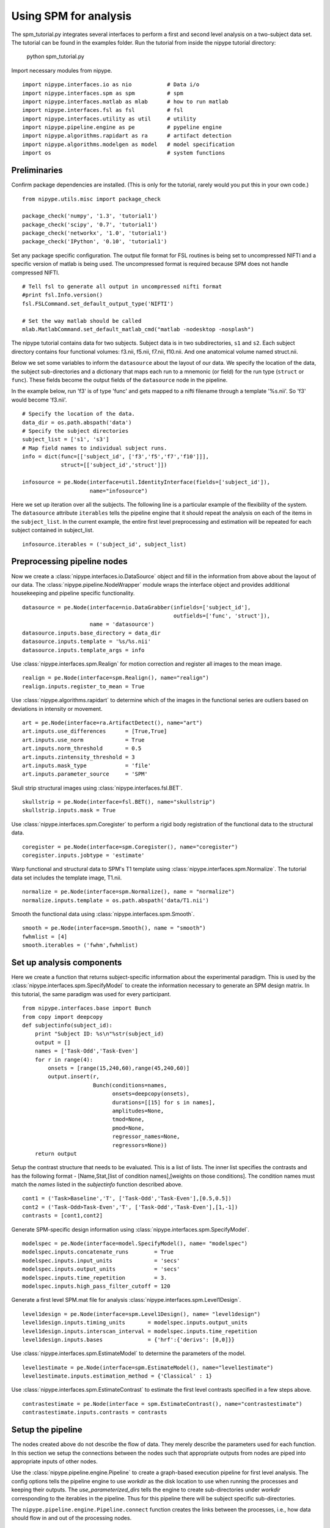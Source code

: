 .. AUTO-GENERATED FILE -- DO NOT EDIT!

.. _example_spm_tutorial:


Using SPM for analysis
=======================

The spm_tutorial.py integrates several interfaces to perform a first
and second level analysis on a two-subject data set.  The tutorial can
be found in the examples folder.  Run the tutorial from inside the
nipype tutorial directory:

    python spm_tutorial.py


::



Import necessary modules from nipype.

::

  import nipype.interfaces.io as nio           # Data i/o
  import nipype.interfaces.spm as spm          # spm
  import nipype.interfaces.matlab as mlab      # how to run matlab
  import nipype.interfaces.fsl as fsl          # fsl
  import nipype.interfaces.utility as util     # utility
  import nipype.pipeline.engine as pe          # pypeline engine
  import nipype.algorithms.rapidart as ra      # artifact detection
  import nipype.algorithms.modelgen as model   # model specification
  import os                                    # system functions



Preliminaries
-------------

Confirm package dependencies are installed.  (This is only for the
tutorial, rarely would you put this in your own code.)

::

  from nipype.utils.misc import package_check

  package_check('numpy', '1.3', 'tutorial1')
  package_check('scipy', '0.7', 'tutorial1')
  package_check('networkx', '1.0', 'tutorial1')
  package_check('IPython', '0.10', 'tutorial1')


Set any package specific configuration. The output file format
for FSL routines is being set to uncompressed NIFTI and a specific
version of matlab is being used. The uncompressed format is required
because SPM does not handle compressed NIFTI.

::

  # Tell fsl to generate all output in uncompressed nifti format
  #print fsl.Info.version()
  fsl.FSLCommand.set_default_output_type('NIFTI')

  # Set the way matlab should be called
  mlab.MatlabCommand.set_default_matlab_cmd("matlab -nodesktop -nosplash")


The nipype tutorial contains data for two subjects.  Subject data
is in two subdirectories, ``s1`` and ``s2``.  Each subject directory
contains four functional volumes: f3.nii, f5.nii, f7.nii, f10.nii. And
one anatomical volume named struct.nii.

Below we set some variables to inform the ``datasource`` about the
layout of our data.  We specify the location of the data, the subject
sub-directories and a dictionary that maps each run to a mnemonic (or
field) for the run type (``struct`` or ``func``).  These fields become
the output fields of the ``datasource`` node in the pipeline.

In the example below, run 'f3' is of type 'func' and gets mapped to a
nifti filename through a template '%s.nii'. So 'f3' would become
'f3.nii'.


::

  # Specify the location of the data.
  data_dir = os.path.abspath('data')
  # Specify the subject directories
  subject_list = ['s1', 's3']
  # Map field names to individual subject runs.
  info = dict(func=[['subject_id', ['f3','f5','f7','f10']]],
              struct=[['subject_id','struct']])

  infosource = pe.Node(interface=util.IdentityInterface(fields=['subject_id']),
                       name="infosource")


Here we set up iteration over all the subjects. The following line
is a particular example of the flexibility of the system.  The
``datasource`` attribute ``iterables`` tells the pipeline engine that
it should repeat the analysis on each of the items in the
``subject_list``. In the current example, the entire first level
preprocessing and estimation will be repeated for each subject
contained in subject_list.

::

  infosource.iterables = ('subject_id', subject_list)


Preprocessing pipeline nodes
----------------------------

Now we create a :class:`nipype.interfaces.io.DataSource` object and
fill in the information from above about the layout of our data.  The
:class:`nipype.pipeline.NodeWrapper` module wraps the interface object
and provides additional housekeeping and pipeline specific
functionality.

::

  datasource = pe.Node(interface=nio.DataGrabber(infields=['subject_id'],
                                                 outfields=['func', 'struct']),
                       name = 'datasource')
  datasource.inputs.base_directory = data_dir
  datasource.inputs.template = '%s/%s.nii'
  datasource.inputs.template_args = info



Use :class:`nipype.interfaces.spm.Realign` for motion correction
and register all images to the mean image.

::

  realign = pe.Node(interface=spm.Realign(), name="realign")
  realign.inputs.register_to_mean = True


Use :class:`nipype.algorithms.rapidart` to determine which of the
images in the functional series are outliers based on deviations in
intensity or movement.

::

  art = pe.Node(interface=ra.ArtifactDetect(), name="art")
  art.inputs.use_differences      = [True,True]
  art.inputs.use_norm             = True
  art.inputs.norm_threshold       = 0.5
  art.inputs.zintensity_threshold = 3
  art.inputs.mask_type            = 'file'
  art.inputs.parameter_source     = 'SPM'


Skull strip structural images using
:class:`nipype.interfaces.fsl.BET`.

::

  skullstrip = pe.Node(interface=fsl.BET(), name="skullstrip")
  skullstrip.inputs.mask = True


Use :class:`nipype.interfaces.spm.Coregister` to perform a rigid
body registration of the functional data to the structural data.

::

  coregister = pe.Node(interface=spm.Coregister(), name="coregister")
  coregister.inputs.jobtype = 'estimate'



Warp functional and structural data to SPM's T1 template using
:class:`nipype.interfaces.spm.Normalize`.  The tutorial data set
includes the template image, T1.nii.

::

  normalize = pe.Node(interface=spm.Normalize(), name = "normalize")
  normalize.inputs.template = os.path.abspath('data/T1.nii')



Smooth the functional data using
:class:`nipype.interfaces.spm.Smooth`.

::

  smooth = pe.Node(interface=spm.Smooth(), name = "smooth")
  fwhmlist = [4]
  smooth.iterables = ('fwhm',fwhmlist)


Set up analysis components
--------------------------

Here we create a function that returns subject-specific information
about the experimental paradigm. This is used by the
:class:`nipype.interfaces.spm.SpecifyModel` to create the information
necessary to generate an SPM design matrix. In this tutorial, the same
paradigm was used for every participant.

::

  from nipype.interfaces.base import Bunch
  from copy import deepcopy
  def subjectinfo(subject_id):
      print "Subject ID: %s\n"%str(subject_id)
      output = []
      names = ['Task-Odd','Task-Even']
      for r in range(4):
          onsets = [range(15,240,60),range(45,240,60)]
          output.insert(r,
                        Bunch(conditions=names,
                              onsets=deepcopy(onsets),
                              durations=[[15] for s in names],
                              amplitudes=None,
                              tmod=None,
                              pmod=None,
                              regressor_names=None,
                              regressors=None))
      return output


Setup the contrast structure that needs to be evaluated. This is a
list of lists. The inner list specifies the contrasts and has the
following format - [Name,Stat,[list of condition names],[weights on
those conditions]. The condition names must match the `names` listed
in the `subjectinfo` function described above.

::

  cont1 = ('Task>Baseline','T', ['Task-Odd','Task-Even'],[0.5,0.5])
  cont2 = ('Task-Odd>Task-Even','T', ['Task-Odd','Task-Even'],[1,-1])
  contrasts = [cont1,cont2]


Generate SPM-specific design information using
:class:`nipype.interfaces.spm.SpecifyModel`.

::

  modelspec = pe.Node(interface=model.SpecifyModel(), name= "modelspec")
  modelspec.inputs.concatenate_runs        = True
  modelspec.inputs.input_units             = 'secs'
  modelspec.inputs.output_units            = 'secs'
  modelspec.inputs.time_repetition         = 3.
  modelspec.inputs.high_pass_filter_cutoff = 120


Generate a first level SPM.mat file for analysis
:class:`nipype.interfaces.spm.Level1Design`.

::

  level1design = pe.Node(interface=spm.Level1Design(), name= "level1design")
  level1design.inputs.timing_units       = modelspec.inputs.output_units
  level1design.inputs.interscan_interval = modelspec.inputs.time_repetition
  level1design.inputs.bases              = {'hrf':{'derivs': [0,0]}}



Use :class:`nipype.interfaces.spm.EstimateModel` to determine the
parameters of the model.

::

  level1estimate = pe.Node(interface=spm.EstimateModel(), name="level1estimate")
  level1estimate.inputs.estimation_method = {'Classical' : 1}


Use :class:`nipype.interfaces.spm.EstimateContrast` to estimate the
first level contrasts specified in a few steps above.

::

  contrastestimate = pe.Node(interface = spm.EstimateContrast(), name="contrastestimate")
  contrastestimate.inputs.contrasts = contrasts


Setup the pipeline
------------------

The nodes created above do not describe the flow of data. They merely
describe the parameters used for each function. In this section we
setup the connections between the nodes such that appropriate outputs
from nodes are piped into appropriate inputs of other nodes.

Use the :class:`nipype.pipeline.engine.Pipeline` to create a
graph-based execution pipeline for first level analysis. The config
options tells the pipeline engine to use `workdir` as the disk
location to use when running the processes and keeping their
outputs. The `use_parameterized_dirs` tells the engine to create
sub-directories under `workdir` corresponding to the iterables in the
pipeline. Thus for this pipeline there will be subject specific
sub-directories.

The ``nipype.pipeline.engine.Pipeline.connect`` function creates the
links between the processes, i.e., how data should flow in and out of
the processing nodes.

::

  l1pipeline = pe.Workflow(name="level1")
  l1pipeline.base_dir = os.path.abspath('spm_tutorial/workingdir')

  l1pipeline.connect([(infosource, datasource, [('subject_id', 'subject_id')]),
                    (datasource,realign,[('func','in_files')]),
                    (realign,coregister,[('mean_image', 'source'),
                                         ('realigned_files','apply_to_files')]),
  		  (datasource,coregister,[('struct', 'target')]),
  		  (datasource,normalize,[('struct', 'source')]),
  		  (coregister, normalize, [('coregistered_files','apply_to_files')]),
  		  (normalize, smooth, [('normalized_files', 'in_files')]),
                    (infosource,modelspec,[(('subject_id', subjectinfo),
                                            'subject_info')]),
                    (realign,modelspec,[('realignment_parameters','realignment_parameters')]),
                    (smooth,modelspec,[('smoothed_files','functional_runs')]),
                    (normalize,skullstrip,[('normalized_source','in_file')]),
                    (realign,art,[('realignment_parameters','realignment_parameters')]),
                    (normalize,art,[('normalized_files','realigned_files')]),
                    (skullstrip,art,[('mask_file','mask_file')]),
                    (art,modelspec,[('outlier_files','outlier_files')]),
                    (modelspec,level1design,[('session_info','session_info')]),
                    (skullstrip,level1design,[('mask_file','mask_image')]),
                    (level1design,level1estimate,[('spm_mat_file','spm_mat_file')]),
                    (level1estimate,contrastestimate,[('spm_mat_file','spm_mat_file'),
                                                    ('beta_images','beta_images'),
                                                    ('residual_image','residual_image')]),
                    ])




Setup storage results
---------------------

Use :class:`nipype.interfaces.io.DataSink` to store selected outputs
from the pipeline in a specific location. This allows the user to
selectively choose important output bits from the analysis and keep
them.

The first step is to create a datasink node and then to connect
outputs from the modules above to storage locations. These take the
following form directory_name[.[@]subdir] where parts between [] are
optional. For example 'realign.@mean' below creates a directory called
realign in 'l1output/subject_id/' and stores the mean image output
from the Realign process in the realign directory. If the @ is left
out, then a sub-directory with the name 'mean' would be created and
the mean image would be copied to that directory.

::

  datasink = pe.Node(interface=nio.DataSink(), name="datasink")
  datasink.inputs.base_directory = os.path.abspath('spm_tutorial/l1output')

  def getstripdir(subject_id):
      return os.path.join(os.path.abspath('spm_tutorial/workingdir'),'_subject_id_%s' % subject_id)

  # store relevant outputs from various stages of the 1st level analysis
  l1pipeline.connect([(infosource,datasink,[('subject_id','container'),
                                            (('subject_id', getstripdir),'strip_dir')]),
                      (realign,datasink,[('mean_image','realign.@mean'),
                                         ('realignment_parameters','realign.@param')]),
                      (art,datasink,[('outlier_files','art.@outliers'),
                                     ('statistic_files','art.@stats')]),
                      (level1design,datasink,[('spm_mat_file','model.pre-estimate')]),
                      (level1estimate,datasink,[('spm_mat_file','model.@spm'),
                                                ('beta_images','model.@beta'),
                                                ('mask_image','model.@mask'),
                                                ('residual_image','model.@res'),
                                                ('RPVimage','model.@rpv')]),
                      (contrastestimate,datasink,[('con_images','contrasts.@con'),
                                                  ('spmT_images','contrasts.@T')]),
                      ])



Setup level 2 pipeline
----------------------

Use :class:`nipype.interfaces.io.DataGrabber` to extract the contrast
images across a group of first level subjects. Unlike the previous
pipeline that iterated over subjects, this pipeline will iterate over
contrasts.

::

  # collect all the con images for each contrast.
  contrast_ids = range(1,len(contrasts)+1)
  l2source = pe.Node(nio.DataGrabber(infields=['fwhm', 'con']), name="l2source")
  l2source.inputs.template=os.path.abspath('spm_tutorial/l1output/*/con*/*/_fwhm_%d/con_%04d.img')
  # iterate over all contrast images
  l2source.iterables = [('fwhm',fwhmlist),
                        ('con',contrast_ids)]



Use :class:`nipype.interfaces.spm.OneSampleTTest` to perform a
simple statistical analysis of the contrasts from the group of
subjects (n=2 in this example).

::

  # setup a 1-sample t-test node
  onesamplettest = pe.Node(interface=spm.OneSampleTTest(), name="onesamplettest")



As before, we setup a pipeline to connect these two nodes (l2source
-> onesamplettest).

::

  l2pipeline = pe.Workflow(name="level2")
  l2pipeline.base_dir = os.path.abspath('spm_tutorial/l2output')
  l2pipeline.connect([(l2source,onesamplettest,[('outfiles','con_images')])])


Execute the pipeline
--------------------

The code discussed above sets up all the necessary data structures
with appropriate parameters and the connectivity between the
processes, but does not generate any output. To actually run the
analysis on the data the ``nipype.pipeline.engine.Pipeline.Run``
function needs to be called.

::

  if __name__ == '__main__':
      l1pipeline.run()
  #    l2pipeline.run()
  #    l1pipeline.write_graph()


.. seealso::
  The full source code of this example is included in the Nipype source distribution (`../examples/spm_tutorial.py`).
